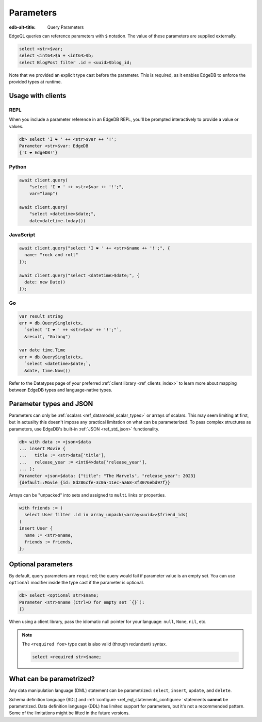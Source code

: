 .. _ref_eql_params:

Parameters
==========

:edb-alt-title: Query Parameters

EdgeQL queries can reference parameters with ``$`` notation. The value of these
parameters are supplied externally.

.. code-block:: edgeql

  select <str>$var;
  select <int64>$a + <int64>$b;
  select BlogPost filter .id = <uuid>$blog_id;

Note that we provided an explicit type cast before the parameter. This is
required, as it enables EdgeDB to enforce the provided types at runtime.

Usage with clients
------------------

REPL
^^^^

When you include a parameter reference in an EdgeDB REPL, you'll be prompted
interactively to provide a value or values.

.. code-block:: edgeql-repl

  db> select 'I ❤️ ' ++ <str>$var ++ '!';
  Parameter <str>$var: EdgeDB
  {'I ❤️ EdgeDB!'}


Python
^^^^^^

.. code-block:: python

  await client.query(
      "select 'I ❤️ ' ++ <str>$var ++ '!';",
      var="lamp")

  await client.query(
      "select <datetime>$date;",
      date=datetime.today())

JavaScript
^^^^^^^^^^

.. code-block:: javascript

  await client.query("select 'I ❤️ ' ++ <str>$name ++ '!';", {
    name: "rock and roll"
  });

  await client.query("select <datetime>$date;", {
    date: new Date()
  });

Go
^^

.. code-block:: go

  var result string
  err = db.QuerySingle(ctx,
    `select 'I ❤️ ' ++ <str>$var ++ '!';"`,
    &result, "Golang")

  var date time.Time
  err = db.QuerySingle(ctx,
    `select <datetime>$date;`,
    &date, time.Now())


Refer to the Datatypes page of your preferred :ref:`client library
<ref_clients_index>` to learn more about mapping between EdgeDB types and
language-native types.


Parameter types and JSON
------------------------

Parameters can only be :ref:`scalars <ref_datamodel_scalar_types>` or
arrays of scalars. This may seem limiting at first, but in actuality this
doesn't impose any practical limitation on what can be parameterized. To pass
complex structures as parameters, use EdgeDB's built-in :ref:`JSON
<ref_std_json>` functionality.

.. code-block:: edgeql-repl

  db> with data := <json>$data
  ... insert Movie {
  ...   title := <str>data['title'],
  ...   release_year := <int64>data['release_year'],
  ... };
  Parameter <json>$data: {"title": "The Marvels", "release_year": 2023}
  {default::Movie {id: 8d286cfe-3c0a-11ec-aa68-3f3076ebd97f}}

Arrays can be "unpacked" into sets and assigned to ``multi`` links or
properties.

.. code-block:: edgeql

   with friends := (
     select User filter .id in array_unpack(<array<uuid>>$friend_ids)
   )
   insert User {
     name := <str>$name,
     friends := friends,
   };


Optional parameters
-------------------

By default, query parameters are ``required``; the query would fail if
parameter value is an empty set. You can use ``optional`` modifier inside the
type cast if the parameter is optional.

.. code-block:: edgeql-repl

  db> select <optional str>$name;
  Parameter <str>$name (Ctrl+D for empty set `{}`):
  {}

When using a client library, pass the idiomatic null pointer for your language:
``null``, ``None``, ``nil``, etc.

.. note::

  The ``<required foo>`` type cast is also valid (though redundant) syntax.

  .. code-block:: edgeql

    select <required str>$name;


What can be parametrized?
-------------------------

Any data manipulation language (DML) statement can be
parametrized: ``select``, ``insert``, ``update``, and ``delete``.

Schema definition language (SDL) and :ref:`configure
<ref_eql_statements_configure>` statements **cannot** be parametrized. Data
definition language (DDL) has limited support for parameters, but it's not a
recommended pattern. Some of the limitations might be lifted in the future
versions.

